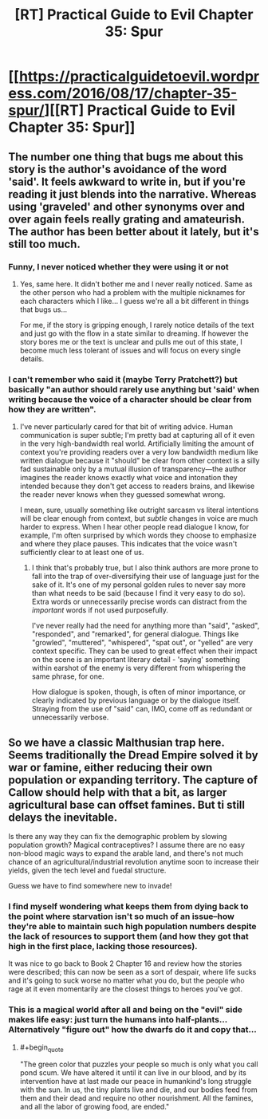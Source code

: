 #+TITLE: [RT] Practical Guide to Evil Chapter 35: Spur

* [[https://practicalguidetoevil.wordpress.com/2016/08/17/chapter-35-spur/][[RT] Practical Guide to Evil Chapter 35: Spur]]
:PROPERTIES:
:Author: ForgottenToupee
:Score: 27
:DateUnix: 1471454759.0
:END:

** The number one thing that bugs me about this story is the author's avoidance of the word 'said'. It feels awkward to write in, but if you're reading it just blends into the narrative. Whereas using 'graveled' and other synonyms over and over again feels really grating and amateurish. The author has been better about it lately, but it's still too much.
:PROPERTIES:
:Author: Themnos
:Score: 6
:DateUnix: 1471468735.0
:END:

*** Funny, I never noticed whether they were using it or not
:PROPERTIES:
:Score: 8
:DateUnix: 1471499768.0
:END:

**** Yes, same here. It didn't bother me and I never really noticed. Same as the other person who had a problem with the multiple nicknames for each characters which I like... I guess we're all a bit different in things that bugs us...

For me, if the story is gripping enough, I rarely notice details of the text and just go with the flow in a state similar to dreaming. If however the story bores me or the text is unclear and pulls me out of this state, I become much less tolerant of issues and will focus on every single details.
:PROPERTIES:
:Author: gommm
:Score: 8
:DateUnix: 1471502201.0
:END:


*** I can't remember who said it (maybe Terry Pratchett?) but basically "an author should rarely use anything but 'said' when writing because the voice of a character should be clear from how they are written".
:PROPERTIES:
:Author: Gauntlet
:Score: 7
:DateUnix: 1471470663.0
:END:

**** I've never particularly cared for that bit of writing advice. Human communication is super subtle; I'm pretty bad at capturing all of it even in the very high-bandwidth real world. Artificially limiting the amount of context you're providing readers over a very low bandwidth medium like written dialogue because it "should" be clear from other context is a silly fad sustainable only by a mutual illusion of transparency---the author imagines the reader knows exactly what voice and intonation they intended because they don't get access to readers brains, and likewise the reader never knows when they guessed somewhat wrong.

I mean, sure, usually something like outright sarcasm vs literal intentions will be clear enough from context, but /subtle/ changes in voice are much harder to express. When I hear other people read dialogue I know, for example, I'm often surprised by which words they choose to emphasize and where they place pauses. This indicates that the voice wasn't sufficiently clear to at least one of us.
:PROPERTIES:
:Author: TexasJefferson
:Score: 6
:DateUnix: 1471495812.0
:END:

***** I think that's probably true, but I also think authors are more prone to fall into the trap of over-diversifying their use of language just for the sake of it. It's one of my personal golden rules to never say more than what needs to be said (because I find it very easy to do so). Extra words or unnecessarily precise words can distract from the /important/ words if not used purposefully.

I've never really had the need for anything more than "said", "asked", "responded", and "remarked", for general dialogue. Things like "growled", "muttered", "whispered", "spat out", or "yelled" are very context specific. They can be used to great effect when their impact on the scene is an important literary detail - 'saying' something within earshot of the enemy is very different from whispering the same phrase, for one.

How dialogue is spoken, though, is often of minor importance, or clearly indicated by previous language or by the dialogue itself. Straying from the use of "said" can, IMO, come off as redundant or unnecessarily verbose.
:PROPERTIES:
:Author: DiscyD3rp
:Score: 2
:DateUnix: 1471579070.0
:END:


** So we have a classic Malthusian trap here. Seems traditionally the Dread Empire solved it by war or famine, either reducing their own population or expanding territory. The capture of Callow should help with that a bit, as larger agricultural base can offset famines. But ti still delays the inevitable.

Is there any way they can fix the demographic problem by slowing population growth? Magical contraceptives? I assume there are no easy non-blood magic ways to expand the arable land, and there's not much chance of an agricultural/industrial revolution anytime soon to increase their yields, given the tech level and fuedal structure.

Guess we have to find somewhere new to invade!
:PROPERTIES:
:Score: 3
:DateUnix: 1471499812.0
:END:

*** I find myself wondering what keeps them from dying back to the point where starvation isn't so much of an issue--how they're able to maintain such high population numbers despite the lack of resources to support them (and how they got that high in the first place, lacking those resources).

It was nice to go back to Book 2 Chapter 16 and review how the stories were described; this can now be seen as a sort of despair, where life sucks and it's going to suck worse no matter what you do, but the people who rage at it even momentarily are the closest things to heroes you've got.
:PROPERTIES:
:Author: MultipartiteMind
:Score: 3
:DateUnix: 1471527132.0
:END:


*** This is a magical world after all and being on the "evil" side makes life easy: just turn the humans into half-plants... Alternatively "figure out" how the dwarfs do it and copy that...
:PROPERTIES:
:Author: SimonSim211
:Score: 1
:DateUnix: 1471520451.0
:END:

**** #+begin_quote
  "The green color that puzzles your people so much is only what you call pond scum. We have altered it until it can live in our blood, and by its intervention have at last made our peace in humankind's long struggle with the sun. In us, the tiny plants live and die, and our bodies feed from them and their dead and require no other nourishment. All the famines, and all the labor of growing food, are ended."
#+end_quote
:PROPERTIES:
:Author: Escapement
:Score: 3
:DateUnix: 1471532966.0
:END:
